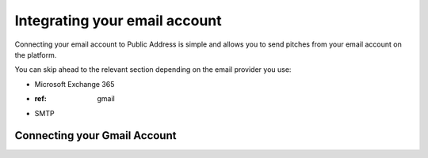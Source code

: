 Integrating your email account
========
Connecting your email account to Public Address is simple and allows you to send pitches from your email account
on the platform.

You can skip ahead to the relevant section depending on the email provider you use:

* Microsoft Exchange 365
* :ref: gmail
* SMTP

.. _gmail

Connecting your Gmail Account
-------